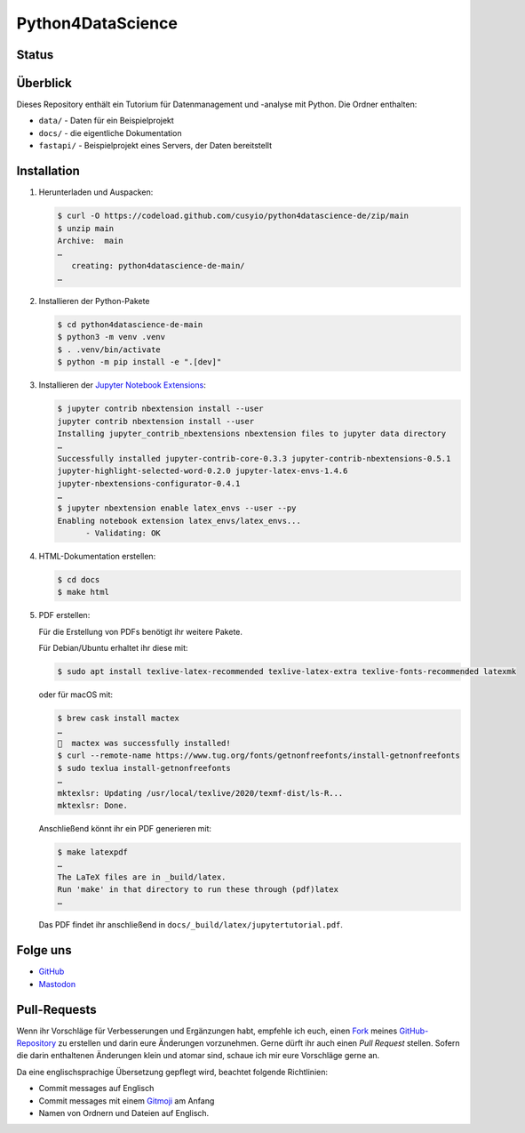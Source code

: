 .. SPDX-FileCopyrightText: 2020 Veit Schiele
..
.. SPDX-License-Identifier: BSD-3-Clause

Python4DataScience
==================

.. _badges:

Status
------

.. image:: https://img.shields.io/github/contributors/cusyio/python4datascience-de.svg
   :alt: Contributors
   :target: https://github.com/cusyio/python4datascience-de/graphs/contributors
.. image:: https://img.shields.io/github/license/cusyio/python4datascience-de.svg
   :alt: License
   :target: https://github.com/cusyio/python4datascience-de/blob/main/LICENSE
.. image:: https://results.pre-commit.ci/badge/github/cusyio/Python4DataScience-de/main.svg
   :target: https://results.pre-commit.ci/run/github/649725482/1726568571.WhuLTrgJT3aZZkF-R0Fd8w
   :alt: pre-commit.ci status
.. image:: https://readthedocs.org/projects/python4datascience-de/badge/?version=latest
   :alt: Docs
   :target: https://python4datascience-de.readthedocs.io/de/latest/
.. image:: https://zenodo.org/badge/DOI/10.5281/zenodo.10907725.svg
   :alt: DOI
   :target: https://zenodo.org/records/10907725
.. image:: https://img.shields.io/badge/dynamic/json?label=Mastodon&query=totalItems&url=https%3A%2F%2Fmastodon.social%2F@Python4DataScience%2Ffollowers.json&logo=mastodon
   :alt: Mastodon
   :target: https://mastodon.social/@Python4DataScience

.. _first-steps:

Überblick
---------

Dieses Repository enthält ein Tutorium für Datenmanagement und -analyse mit Python.
Die Ordner enthalten:

- ``data/`` - Daten für ein Beispielprojekt
- ``docs/`` - die eigentliche Dokumentation
- ``fastapi/`` - Beispielprojekt eines Servers, der Daten bereitstellt


Installation
------------

#. Herunterladen und Auspacken:

   .. code-block:: console

    $ curl -O https://codeload.github.com/cusyio/python4datascience-de/zip/main
    $ unzip main
    Archive:  main
    …
       creating: python4datascience-de-main/
    …

#. Installieren der Python-Pakete

   .. code-block:: console

    $ cd python4datascience-de-main
    $ python3 -m venv .venv
    $ . .venv/bin/activate
    $ python -m pip install -e ".[dev]"

#. Installieren der `Jupyter Notebook Extensions
   <https://jupyter-contrib-nbextensions.readthedocs.io/>`_:

   .. code-block:: console

      $ jupyter contrib nbextension install --user
      jupyter contrib nbextension install --user
      Installing jupyter_contrib_nbextensions nbextension files to jupyter data directory
      …
      Successfully installed jupyter-contrib-core-0.3.3 jupyter-contrib-nbextensions-0.5.1
      jupyter-highlight-selected-word-0.2.0 jupyter-latex-envs-1.4.6
      jupyter-nbextensions-configurator-0.4.1
      …
      $ jupyter nbextension enable latex_envs --user --py
      Enabling notebook extension latex_envs/latex_envs...
            - Validating: OK

#. HTML-Dokumentation erstellen:

   .. code-block:: console

      $ cd docs
      $ make html

#. PDF erstellen:

   Für die Erstellung von PDFs benötigt ihr weitere Pakete.

   Für Debian/Ubuntu erhaltet ihr diese mit:

   .. code-block:: console

      $ sudo apt install texlive-latex-recommended texlive-latex-extra texlive-fonts-recommended latexmk

   oder für macOS mit:

   .. code-block:: console

      $ brew cask install mactex
      …
      🍺  mactex was successfully installed!
      $ curl --remote-name https://www.tug.org/fonts/getnonfreefonts/install-getnonfreefonts
      $ sudo texlua install-getnonfreefonts
      …
      mktexlsr: Updating /usr/local/texlive/2020/texmf-dist/ls-R...
      mktexlsr: Done.

   Anschließend könnt ihr ein PDF generieren mit:

   .. code-block:: console

      $ make latexpdf
      …
      The LaTeX files are in _build/latex.
      Run 'make' in that directory to run these through (pdf)latex
      …

   Das PDF findet ihr anschließend in ``docs/_build/latex/jupytertutorial.pdf``.


.. _follow-us:

Folge uns
---------

* `GitHub <https://github.com/cusyio/Python4DataScience-de>`_
* `Mastodon <https://mastodon.social/@Python4DataScience>`_

Pull-Requests
-------------

Wenn ihr Vorschläge für Verbesserungen und Ergänzungen habt, empfehle ich euch,
einen `Fork <https://github.com/cusyio/Python4DataScience-de/fork>`_ meines
`GitHub-Repository <https://github.com/cusyio/Python4DataScience-de/>`_ zu
erstellen und darin eure Änderungen vorzunehmen. Gerne dürft ihr auch einen
*Pull Request* stellen. Sofern die darin enthaltenen Änderungen klein und
atomar sind, schaue ich mir eure Vorschläge gerne an.

Da eine englischsprachige Übersetzung gepflegt wird, beachtet folgende
Richtlinien:

* Commit messages auf Englisch
* Commit messages mit einem `Gitmoji <https://gitmoji.dev/>`__ am Anfang
* Namen von Ordnern und Dateien auf Englisch.
